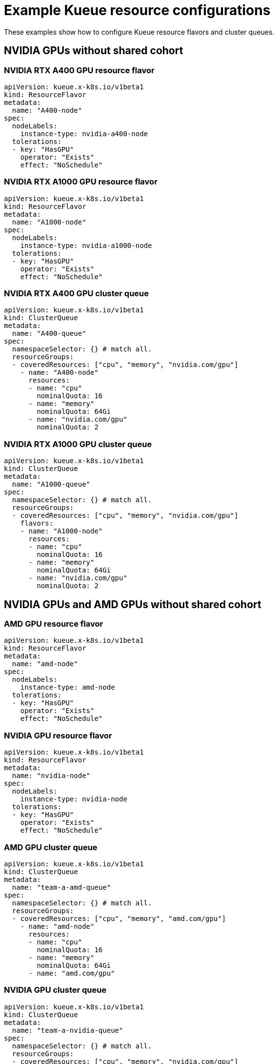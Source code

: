 :_module-type: REFERENCE

[id='example-kueue-resource-configurations_{context}']
= Example Kueue resource configurations

[role='_abstract']
These examples show how to configure Kueue resource flavors and cluster queues. 

ifndef::upstream[]
ifdef::self-managed[]
[NOTE]
====
In {productname-short} {vernum}, {org-name} does not support shared cohorts.
====
endif::[]
ifdef::cloud-service[]
[NOTE]
====
In {productname-short}, {org-name} does not support shared cohorts.
====
endif::[]
endif::[]


== NVIDIA GPUs without shared cohort

=== NVIDIA RTX A400 GPU resource flavor

[source,bash]
----
apiVersion: kueue.x-k8s.io/v1beta1
kind: ResourceFlavor
metadata:
  name: "A400-node"
spec:
  nodeLabels:
    instance-type: nvidia-a400-node
  tolerations:
  - key: "HasGPU"
    operator: "Exists"
    effect: "NoSchedule"
----

=== NVIDIA RTX A1000 GPU resource flavor

[source,bash]
----
apiVersion: kueue.x-k8s.io/v1beta1
kind: ResourceFlavor
metadata:
  name: "A1000-node"
spec:
  nodeLabels:
    instance-type: nvidia-a1000-node
  tolerations:
  - key: "HasGPU"
    operator: "Exists"
    effect: "NoSchedule"
----

=== NVIDIA RTX A400 GPU cluster queue

[source,bash]
----
apiVersion: kueue.x-k8s.io/v1beta1
kind: ClusterQueue
metadata:
  name: "A400-queue"
spec:
  namespaceSelector: {} # match all.
  resourceGroups:
  - coveredResources: ["cpu", "memory", "nvidia.com/gpu"]
    - name: "A400-node"
      resources:
      - name: "cpu"
        nominalQuota: 16
      - name: "memory"
        nominalQuota: 64Gi
      - name: "nvidia.com/gpu"
        nominalQuota: 2
----

=== NVIDIA RTX A1000 GPU cluster queue

[source,bash]
----
apiVersion: kueue.x-k8s.io/v1beta1
kind: ClusterQueue
metadata:
  name: "A1000-queue"
spec:
  namespaceSelector: {} # match all.
  resourceGroups:
  - coveredResources: ["cpu", "memory", "nvidia.com/gpu"]
    flavors:
    - name: "A1000-node"
      resources:
      - name: "cpu"
        nominalQuota: 16
      - name: "memory"
        nominalQuota: 64Gi
      - name: "nvidia.com/gpu"
        nominalQuota: 2
----

== NVIDIA GPUs and AMD GPUs without shared cohort

=== AMD GPU resource flavor

[source,bash]
----
apiVersion: kueue.x-k8s.io/v1beta1
kind: ResourceFlavor
metadata:
  name: "amd-node"
spec:
  nodeLabels:
    instance-type: amd-node
  tolerations:
  - key: "HasGPU"
    operator: "Exists"
    effect: "NoSchedule"
----



=== NVIDIA GPU resource flavor

[source,bash]
----
apiVersion: kueue.x-k8s.io/v1beta1
kind: ResourceFlavor
metadata:
  name: "nvidia-node"
spec:
  nodeLabels:
    instance-type: nvidia-node
  tolerations:
  - key: "HasGPU"
    operator: "Exists"
    effect: "NoSchedule"
----



=== AMD GPU cluster queue

[source,bash]
----
apiVersion: kueue.x-k8s.io/v1beta1
kind: ClusterQueue
metadata:
  name: "team-a-amd-queue"
spec:
  namespaceSelector: {} # match all.
  resourceGroups:
  - coveredResources: ["cpu", "memory", "amd.com/gpu"]
    - name: "amd-node"
      resources:
      - name: "cpu"
        nominalQuota: 16
      - name: "memory"
        nominalQuota: 64Gi
      - name: "amd.com/gpu"
----



=== NVIDIA GPU cluster queue

[source,bash]
----
apiVersion: kueue.x-k8s.io/v1beta1
kind: ClusterQueue
metadata:
  name: "team-a-nvidia-queue"
spec:
  namespaceSelector: {} # match all.
  resourceGroups:
  - coveredResources: ["cpu", "memory", "nvidia.com/gpu"]
    flavors:
    - name: "nvidia-node"
      resources:
      - name: "cpu"
        nominalQuota: 16
      - name: "memory"
        nominalQuota: 64Gi
      - name: "nvidia.com/gpu"
        nominalQuota: 2
----

[role='_additional-resources']
== Additional resources
* link:https://kueue.sigs.k8s.io/docs/concepts/resource_flavor/[Resource Flavor] in the Kueue documentation
* link:https://kueue.sigs.k8s.io/docs/concepts/cluster_queue/[Cluster Queue] in the Kueue documentation